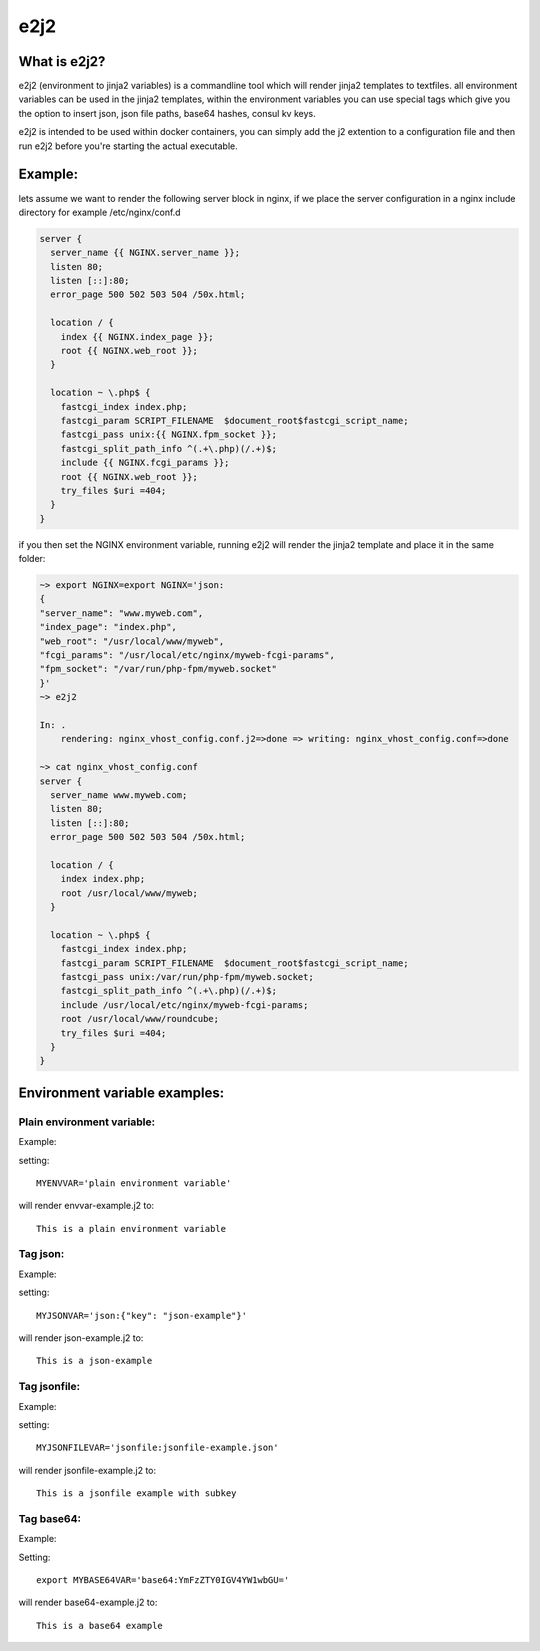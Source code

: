 e2j2
====

What is e2j2?
-------------

e2j2 (environment to jinja2 variables) is a commandline tool which will
render jinja2 templates to textfiles. all environment variables can be
used in the jinja2 templates, within the environment variables you can
use special tags which give you the option to insert json, json file
paths, base64 hashes, consul kv keys.

e2j2 is intended to be used within docker containers, you can simply add
the j2 extention to a configuration file and then run e2j2 before you're
starting the actual executable.

Example:
--------

lets assume we want to render the following server block in nginx, if we
place the server configuration in a nginx include directory for example
/etc/nginx/conf.d

.. code:: bash

    server {
      server_name {{ NGINX.server_name }};
      listen 80;
      listen [::]:80;
      error_page 500 502 503 504 /50x.html;

      location / {
        index {{ NGINX.index_page }};
        root {{ NGINX.web_root }};
      }

      location ~ \.php$ {
        fastcgi_index index.php;
        fastcgi_param SCRIPT_FILENAME  $document_root$fastcgi_script_name;
        fastcgi_pass unix:{{ NGINX.fpm_socket }};
        fastcgi_split_path_info ^(.+\.php)(/.+)$;
        include {{ NGINX.fcgi_params }};
        root {{ NGINX.web_root }};
        try_files $uri =404;
      }
    }

if you then set the NGINX environment variable, running e2j2 will render
the jinja2 template and place it in the same folder:

.. code:: bash

    ~> export NGINX=export NGINX='json:
    {
    "server_name": "www.myweb.com",
    "index_page": "index.php",
    "web_root": "/usr/local/www/myweb",
    "fcgi_params": "/usr/local/etc/nginx/myweb-fcgi-params",
    "fpm_socket": "/var/run/php-fpm/myweb.socket"
    }'
    ~> e2j2

    In: .
        rendering: nginx_vhost_config.conf.j2=>done => writing: nginx_vhost_config.conf=>done

    ~> cat nginx_vhost_config.conf
    server {
      server_name www.myweb.com;
      listen 80;
      listen [::]:80;
      error_page 500 502 503 504 /50x.html;

      location / {
        index index.php;
        root /usr/local/www/myweb;
      }

      location ~ \.php$ {
        fastcgi_index index.php;
        fastcgi_param SCRIPT_FILENAME  $document_root$fastcgi_script_name;
        fastcgi_pass unix:/var/run/php-fpm/myweb.socket;
        fastcgi_split_path_info ^(.+\.php)(/.+)$;
        include /usr/local/etc/nginx/myweb-fcgi-params;
        root /usr/local/www/roundcube;
        try_files $uri =404;
      }
    }

Environment variable examples:
------------------------------

Plain environment variable:
~~~~~~~~~~~~~~~~~~~~~~~~~~~

Example:

setting:

::

    MYENVVAR='plain environment variable'

will render envvar-example.j2 to:

::

    This is a plain environment variable

Tag json:
~~~~~~~~~

Example:

setting:

::

    MYJSONVAR='json:{"key": "json-example"}'

will render json-example.j2 to:

::

    This is a json-example

Tag jsonfile:
~~~~~~~~~~~~~

Example:

setting:

::

    MYJSONFILEVAR='jsonfile:jsonfile-example.json'

will render jsonfile-example.j2 to:

::

    This is a jsonfile example with subkey

Tag base64:
~~~~~~~~~~~

Example:

Setting:

::

    export MYBASE64VAR='base64:YmFzZTY0IGV4YW1wbGU='

will render base64-example.j2 to:

::

    This is a base64 example
